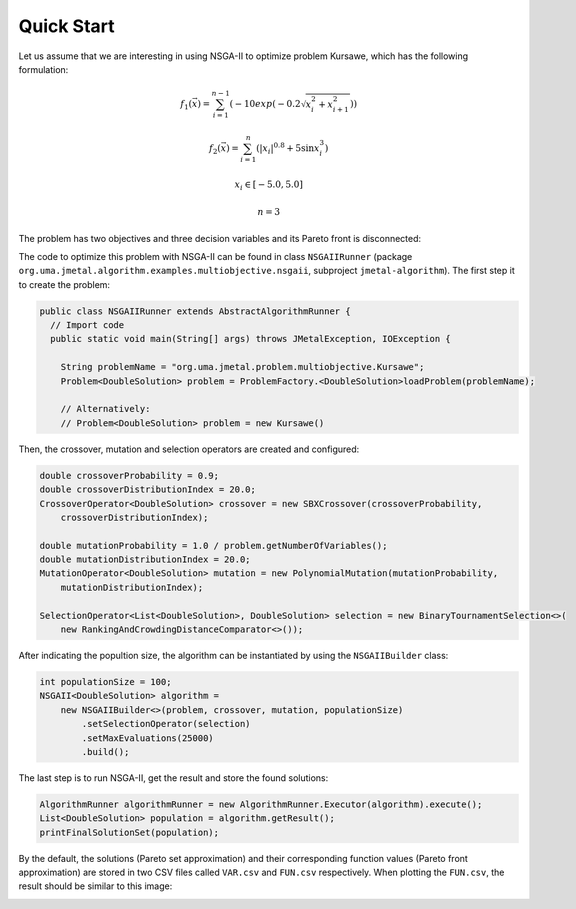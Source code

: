 Quick Start
===========

Let us assume that we are interesting in using NSGA-II to optimize problem Kursawe, which has the
following formulation:

.. math::

    f_1(\vec{x}) = \sum_{i=1}^{n-1} (-10 exp(-0.2 \sqrt{x^2_i + x^2_{i+1}}))

.. math::

    f_2(\vec{x}) = \sum_{i=1}^{n} (|x_i|^{0.8} + 5 \sin x^3_i)

.. math::

    x_i \in [-5.0, 5.0]

.. math::

    n = 3

The problem has two objectives and three decision variables and its Pareto front is disconnected:

.. image:: resources/figures/Kursawe.png
   :scale: 50 %
   :align: center

The code to optimize this problem with NSGA-II can be found in class ``NSGAIIRunner`` (package
``org.uma.jmetal.algorithm.examples.multiobjective.nsgaii``, subproject ``jmetal-algorithm``). The first step it to create the problem:

.. code-block:: java

  public class NSGAIIRunner extends AbstractAlgorithmRunner {
    // Import code
    public static void main(String[] args) throws JMetalException, IOException {

      String problemName = "org.uma.jmetal.problem.multiobjective.Kursawe";
      Problem<DoubleSolution> problem = ProblemFactory.<DoubleSolution>loadProblem(problemName);

      // Alternatively:
      // Problem<DoubleSolution> problem = new Kursawe()

Then, the crossover, mutation and selection operators are created and configured:

.. code-block:: java

    double crossoverProbability = 0.9;
    double crossoverDistributionIndex = 20.0;
    CrossoverOperator<DoubleSolution> crossover = new SBXCrossover(crossoverProbability,
        crossoverDistributionIndex);

    double mutationProbability = 1.0 / problem.getNumberOfVariables();
    double mutationDistributionIndex = 20.0;
    MutationOperator<DoubleSolution> mutation = new PolynomialMutation(mutationProbability,
        mutationDistributionIndex);

    SelectionOperator<List<DoubleSolution>, DoubleSolution> selection = new BinaryTournamentSelection<>(
        new RankingAndCrowdingDistanceComparator<>());

After indicating the popultion size, the algorithm can be instantiated by using the ``NSGAIIBuilder`` class:

.. code-block:: java

    int populationSize = 100;
    NSGAII<DoubleSolution> algorithm =
        new NSGAIIBuilder<>(problem, crossover, mutation, populationSize)
            .setSelectionOperator(selection)
            .setMaxEvaluations(25000)
            .build();

The last step is to run NSGA-II, get the result and store the found solutions:

.. code-block:: java

    AlgorithmRunner algorithmRunner = new AlgorithmRunner.Executor(algorithm).execute();
    List<DoubleSolution> population = algorithm.getResult();
    printFinalSolutionSet(population);

By the default, the solutions (Pareto set approximation) and their corresponding function values (Pareto front approximation) are stored in two CSV files called ``VAR.csv`` and ``FUN.csv`` respectively. When plotting the ``FUN.csv``, the result should be similar to this image:

.. image:: resources/figures/KursaweNSGAII.png
   :scale: 50 %
   :align: center
